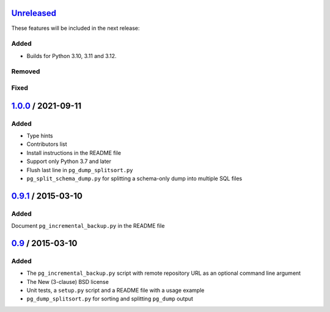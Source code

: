 Unreleased_
===========

These features will be included in the next release:

Added
-----
- Builds for Python 3.10, 3.11 and 3.12.

Removed
-------

Fixed
-----


1.0.0_ / 2021-09-11
====================

Added
-----

- Type hints
- Contributors list
- Install instructions in the README file
- Support only Python 3.7 and later
- Flush last line in ``pg_dump_splitsort.py``
- ``pg_split_schema_dump.py`` for splitting a schema-only dump into multiple SQL files


0.9.1_ / 2015-03-10
===================

Added
-----

Document ``pg_incremental_backup.py`` in the README file


0.9_ / 2015-03-10
=================

Added
-----

- The ``pg_incremental_backup.py`` script with remote repository URL as an optional
  command line argument
- The New (3-clause) BSD license
- Unit tests, a ``setup.py`` script and a README file with a usage example
- ``pg_dump_splitsort.py`` for sorting and splitting ``pg_dump`` output


.. _Unreleased: https://github.com/akaihola/pgtricks/compare/1.0.0...HEAD
.. _1.0.0: https://github.com/akaihola/pgtricks/compare/0.9.1...1.0.0
.. _0.9.1: https://github.com/akaihola/pgtricks/compare/0.9...0.9.1
.. _0.9: https://github.com/akaihola/pgtricks/compare/46e4cdb...0.9
